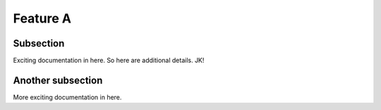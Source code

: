 

Feature A
=========

Subsection
----------

Exciting documentation in here. So here are additional details. JK!


Another subsection
------------------

More exciting documentation in here.
